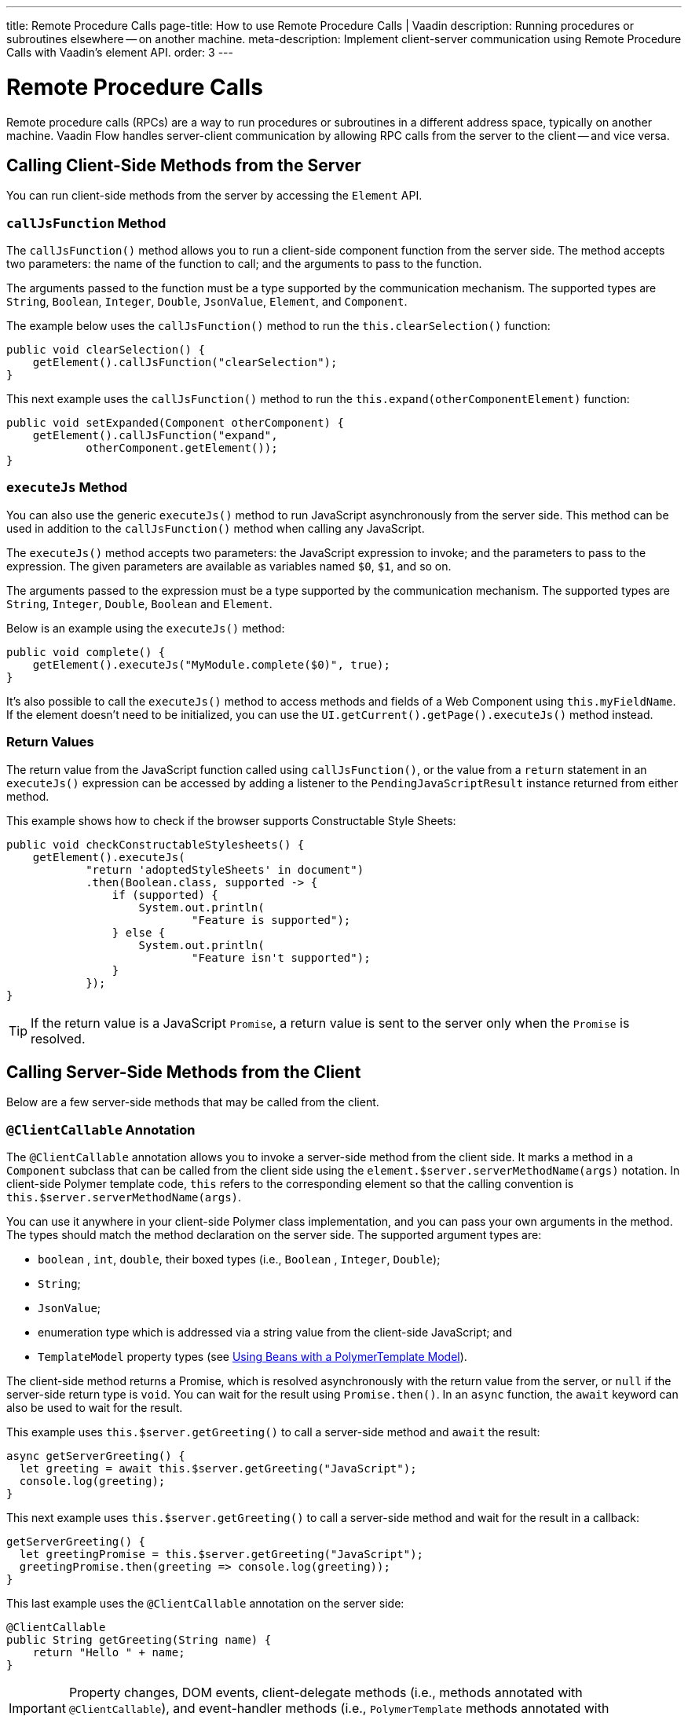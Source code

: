 ---
title: Remote Procedure Calls
page-title: How to use Remote Procedure Calls | Vaadin
description: Running procedures or subroutines elsewhere -- on another machine.
meta-description: Implement client-server communication using Remote Procedure Calls with Vaadin's element API.
order: 3
---


= Remote Procedure Calls

Remote procedure calls (RPCs) are a way to run procedures or subroutines in a different address space, typically on another machine. Vaadin Flow handles server-client communication by allowing RPC calls from the server to the client -- and vice versa.


== Calling Client-Side Methods from the Server

You can run client-side methods from the server by accessing the [classname]`Element` API.


=== `callJsFunction` Method

The [methodname]`callJsFunction()` method allows you to run a client-side component function from the server side. The method accepts two parameters: the name of the function to call; and the arguments to pass to the function.

The arguments passed to the function must be a type supported by the communication mechanism. The supported types are `String`, `Boolean`, `Integer`, `Double`, `JsonValue`, `Element`, and `Component`.

The example below uses the [methodname]`callJsFunction()` method to run the [methodname]`this.clearSelection()` function:

[source,java]
----
public void clearSelection() {
    getElement().callJsFunction("clearSelection");
}
----

This next example uses the [methodname]`callJsFunction()` method to run the [methodname]`this.expand(otherComponentElement)` function:

[source,java]
----
public void setExpanded(Component otherComponent) {
    getElement().callJsFunction("expand",
            otherComponent.getElement());
}
----


=== `executeJs` Method

You can also use the generic [methodname]`executeJs()` method to run JavaScript asynchronously from the server side. This method can be used in addition to the [methodname]`callJsFunction()` method when calling any JavaScript.

The [methodname]`executeJs()` method accepts two parameters: the JavaScript expression to invoke; and the parameters to pass to the expression. The given parameters are available as variables named `$0`, `$1`, and so on.

The arguments passed to the expression must be a type supported by the communication mechanism. The supported types are `String`, `Integer`, `Double`, `Boolean` and `Element`.

Below is an example using the [methodname]`executeJs()` method:

[source,java]
----
public void complete() {
    getElement().executeJs("MyModule.complete($0)", true);
}
----

It's also possible to call the [methodname]`executeJs()` method to access methods and fields of a Web Component using `this.myFieldName`. If the element doesn't need to be initialized, you can use the [methodname]`UI.getCurrent().getPage().executeJs()` method instead.


=== Return Values

The return value from the JavaScript function called using [methodname]`callJsFunction()`, or the value from a `return` statement in an `executeJs()` expression can be accessed by adding a listener to the [classname]`PendingJavaScriptResult` instance returned from either method.

This example shows how to check if the browser supports Constructable Style Sheets:

[source,java]
----
public void checkConstructableStylesheets() {
    getElement().executeJs(
            "return 'adoptedStyleSheets' in document")
            .then(Boolean.class, supported -> {
                if (supported) {
                    System.out.println(
                            "Feature is supported");
                } else {
                    System.out.println(
                            "Feature isn't supported");
                }
            });
}
----

[TIP]
If the return value is a JavaScript `Promise`, a return value is sent to the server only when the `Promise` is resolved.


== Calling Server-Side Methods from the Client

Below are a few server-side methods that may be called from the client.


=== `@ClientCallable` Annotation

The `@ClientCallable` annotation allows you to invoke a server-side method from the client side. It marks a method in a [classname]`Component` subclass that can be called from the client side using the [methodname]`element.$server.serverMethodName(args)` notation. In client-side Polymer template code, `this` refers to the corresponding element so that the calling convention is [methodname]`this.$server.serverMethodName(args)`.

You can use it anywhere in your client-side Polymer class implementation, and you can pass your own arguments in the method. The types should match the method declaration on the server side. The supported argument types are:

- `boolean` , `int`, `double`, their boxed types (i.e., `Boolean` , `Integer`, `Double`);
- `String`;
- `JsonValue`;
- enumeration type which is addressed via a string value from the client-side JavaScript; and
- `TemplateModel` property types (see <</flow/create-ui/templates/polymer/model-bean#,Using Beans with a PolymerTemplate Model>>).

The client-side method returns a Promise, which is resolved asynchronously with the return value from the server, or `null` if the server-side return type is `void`. You can wait for the result using [methodname]`Promise.then()`. In an `async` function, the `await` keyword can also be used to wait for the result.

This example uses [methodname]`this.$server.getGreeting()` to call a server-side method and `await` the result:

[source,javascript]
----
async getServerGreeting() {
  let greeting = await this.$server.getGreeting("JavaScript");
  console.log(greeting);
}
----

This next example uses [methodname]`this.$server.getGreeting()` to call a server-side method and wait for the result in a callback:

[source,javascript]
----
getServerGreeting() {
  let greetingPromise = this.$server.getGreeting("JavaScript");
  greetingPromise.then(greeting => console.log(greeting));
}
----

This last example uses the `@ClientCallable` annotation on the server side:

[source,java]
----
@ClientCallable
public String getGreeting(String name) {
    return "Hello " + name;
}
----

[IMPORTANT]
Property changes, DOM events, client-delegate methods (i.e., methods annotated with `@ClientCallable`), and event-handler methods (i.e., `PolymerTemplate` methods annotated with `@EventHandler`) are blocked for disabled components.

It's worth noting that if a component with the [annotationname]`@ClientCallable` method is underneath a modal dialog or component, it's considered _inert_. That means it's not available for interaction, including RPC calls. If you want the [annotationname]`@ClientCallable` method to be available when a component is inert, you'll need to annotate it with the [annotationname]`@AllowInert` annotation. Consult the <</flow/advanced/server-side-modality#,Server-Side Modality documentation>> for more information.

The example below uses the `@AllowInert` annotation to allow calls to an inert component:

[source,java]
----
@ClientCallable
@AllowInert
public String getGreeting(String name) {
    return "Hello " + name;
}
----


[discussion-id]`AB7EDF45-DB22-4560-AF27-FF1DC6944482`
